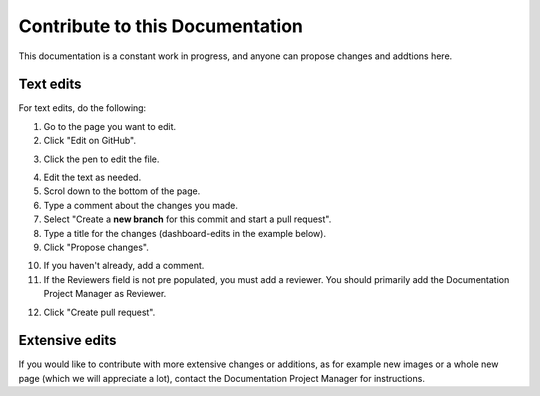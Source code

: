 Contribute to this Documentation
===================================

This documentation is a constant work in progress, and anyone can propose changes and addtions here.

Text edits
***********
For text edits, do the following:

1. Go to the page you want to edit.
2. Click "Edit on GitHub".

.. image:: edit-on-github.png

3. Click the pen to edit the file.

.. image:: edit-on-github-pen.png

4. Edit the text as needed.
5. Scrol down to the bottom of the page.
6. Type a comment about the changes you made.
7. Select "Create a **new branch** for this commit and start a pull request".
8. Type a title for the changes (dashboard-edits in the example below).
9. Click "Propose changes".

.. image:: edit-on-github-propose.png

10. If you haven't already, add a comment.
11. If the Reviewers field is not pre populated, you must add a reviewer. You should primarily add the Documentation Project Manager as Reviewer.

.. image:: edit-on-github-reviewer.png

12. Click "Create pull request".

.. image:: edit-on-github-create.png

Extensive edits
*****************
If you would like to contribute with more extensive changes or additions, as for example new images or a whole new page (which we will appreciate a lot), contact the Documentation Project Manager for instructions.

